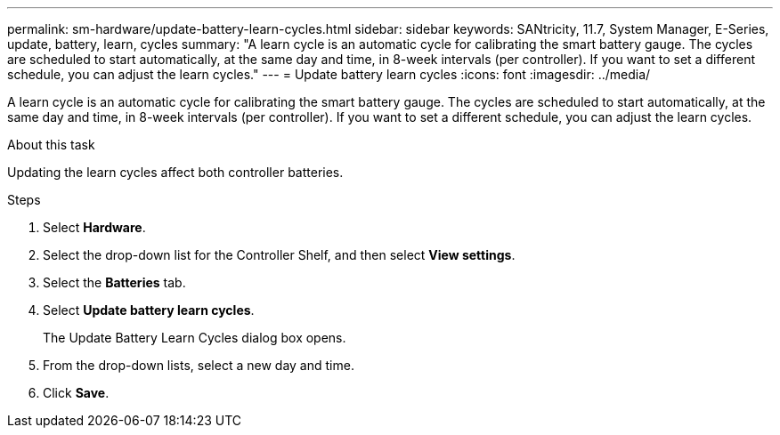 ---
permalink: sm-hardware/update-battery-learn-cycles.html
sidebar: sidebar
keywords: SANtricity, 11.7, System Manager, E-Series, update, battery, learn, cycles
summary: "A learn cycle is an automatic cycle for calibrating the smart battery gauge. The cycles are scheduled to start automatically, at the same day and time, in 8-week intervals (per controller). If you want to set a different schedule, you can adjust the learn cycles."
---
= Update battery learn cycles
:icons: font
:imagesdir: ../media/

[.lead]
A learn cycle is an automatic cycle for calibrating the smart battery gauge. The cycles are scheduled to start automatically, at the same day and time, in 8-week intervals (per controller). If you want to set a different schedule, you can adjust the learn cycles.

.About this task

Updating the learn cycles affect both controller batteries.

.Steps

. Select *Hardware*.
. Select the drop-down list for the Controller Shelf, and then select *View settings*.
. Select the *Batteries* tab.
. Select *Update battery learn cycles*.
+
The Update Battery Learn Cycles dialog box opens.

. From the drop-down lists, select a new day and time.
. Click *Save*.
